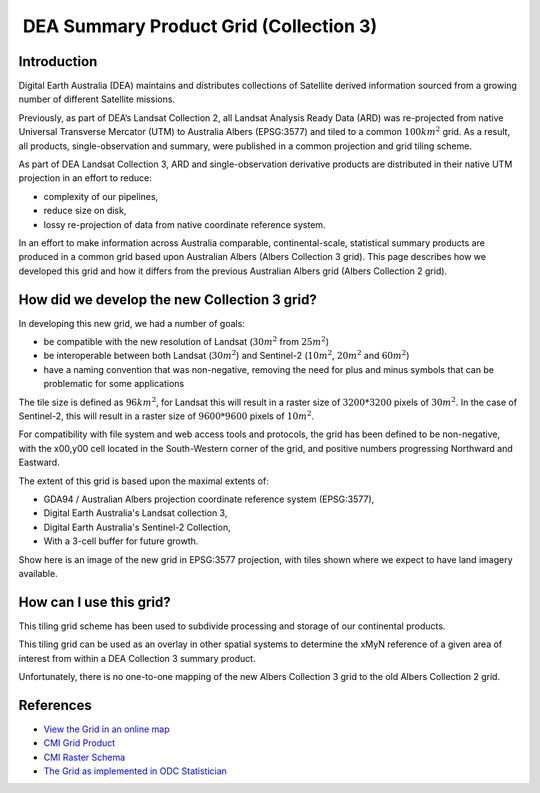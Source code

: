  DEA Summary Product Grid (Collection 3) 
=========================================

Introduction
------------

Digital Earth Australia (DEA) maintains and distributes collections of
Satellite derived information sourced from a growing number of different
Satellite missions.

Previously, as part of DEA’s Landsat Collection 2, all Landsat Analysis
Ready Data (ARD) was re-projected from native Universal Transverse
Mercator (UTM) to Australia Albers (EPSG:3577) and tiled to a common
:math:`100km^2` grid. As a result, all products, single-observation and
summary, were published in a common projection and grid tiling scheme.

As part of DEA Landsat Collection 3, ARD and single-observation
derivative products are distributed in their native UTM projection in an
effort to reduce:

-  complexity of our pipelines,
-  reduce size on disk,
-  lossy re-projection of data from native coordinate reference system.


In an effort to make information across Australia comparable,
continental-scale, statistical summary products are produced in a common
grid based upon Australian Albers (Albers Collection 3 grid). This page
describes how we developed this grid and how it differs from the
previous Australian Albers grid (Albers Collection 2 grid).

How did we develop the new Collection 3 grid?
---------------------------------------------

In developing this new grid, we had a number of goals:

-  be compatible with the new resolution of Landsat (:math:`30m^2` from
   :math:`25m^2`)

-  be interoperable between both Landsat (:math:`30m^2`) and Sentinel-2
   (:math:`10m^2`, :math:`20m^2` and :math:`60m^2`)

-  have a naming convention that was non-negative, removing the need for
   plus and minus symbols that can be problematic for some applications

The tile size is defined as :math:`96km^2`, for Landsat this will result
in a raster size of :math:`3200*3200` pixels of :math:`30m^2`. In the
case of Sentinel-2, this will result in a raster size of
:math:`9600*9600` pixels of :math:`10m^2`.

For compatibility with file system and web access tools and protocols,
the grid has been defined to be non-negative, with the x00,y00 cell
located in the South-Western corner of the grid, and positive numbers
progressing Northward and Eastward.

The extent of this grid is based upon the maximal extents of:

-  GDA94 / Australian Albers projection coordinate reference system
   (EPSG:3577),

-  Digital Earth Australia's Landsat collection 3,

-  Digital Earth Australia's Sentinel-2 Collection,

-  With a 3-cell buffer for future growth.

|grid_image|

Show here is an image of the new grid in EPSG:3577 projection, with tiles shown
where we expect to have land imagery available.

How can I use this grid?
------------------------

This tiling grid scheme has been used to subdivide processing and
storage of our continental products.

This tiling grid can be used as an overlay in other spatial systems to
determine the xMyN reference of a given area of interest from within a
DEA Collection 3 summary product.

Unfortunately, there is no one-to-one mapping of the new Albers
Collection 3 grid to the old Albers Collection 2 grid.

References
----------

-  `View the Grid in an online
   map <https://maps.dea.ga.gov.au/#share=s-yUPQrYI0zfAYDldoQSqxzHjpeKx>`__
-  `CMI Grid
   Product <http://cmi.ga.gov.au/data-products/dea/641/dea-collection-3-grid-specification>`__
-  `CMI Raster
   Schema <https://cmi.ga.gov.au/raster-schema/dea-collection-3-grid-specification>`__
-  `The Grid as implemented in ODC Statistician
   <https://github.com/opendatacube/odc-tools/blob/dff7b984464a4cc9d6bd9f6f444ef4a292c730d0/libs/dscache/odc/dscache/tools/tiling.py#L13-L41>`__

.. |grid_image| image:: ./images/collection_3_grid.jpeg
